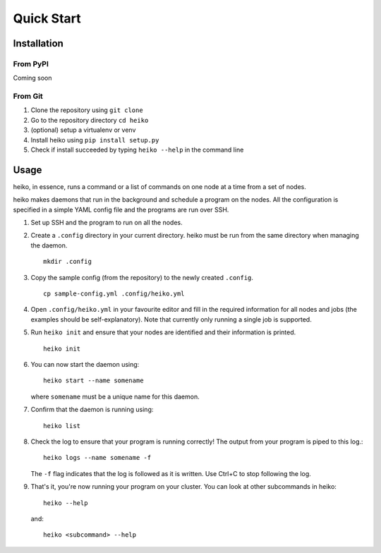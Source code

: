 .. _quick_start:

Quick Start
===========

Installation
------------

From PyPI
^^^^^^^^^

Coming soon

From Git
^^^^^^^^

1. Clone the repository using ``git clone``
2. Go to the repository directory ``cd heiko``
3. (optional) setup a virtualenv or venv
4. Install heiko using ``pip install setup.py``
5. Check if install succeeded by typing ``heiko --help`` in the command line

Usage
-----

heiko, in essence, runs a command or a list of commands on one node at a time
from a set of nodes.

heiko makes daemons that run in the background and schedule a program on the nodes.
All the configuration is specified in a simple YAML config file and the programs are
run over SSH.

1. Set up SSH and the program to run on all the nodes.
2. Create a ``.config`` directory in your current directory.
   heiko must be run from the same directory when managing the daemon.
   ::

        mkdir .config

3. Copy the sample config (from the
   repository) to the newly created ``.config``.
   ::

        cp sample-config.yml .config/heiko.yml

4. Open ``.config/heiko.yml`` in your favourite editor and fill in the required
   information for all nodes and jobs (the examples should be self-explanatory).
   Note that currently only running a single job is supported.
5. Run ``heiko init`` and ensure that your nodes are identified and their information
   is printed.
   ::

        heiko init

6. You can now start the daemon using::

        heiko start --name somename

   where ``somename`` must be a unique name for this daemon.
7. Confirm that the daemon is running using::

        heiko list

8. Check the log to ensure that your program is running correctly! The output
   from your program is piped to this log.::

        heiko logs --name somename -f

   The ``-f`` flag indicates that the log is followed as it is written. Use
   Ctrl+C to stop following the log.
9. That's it, you're now running your program on your cluster. You can look
   at other subcommands in heiko::

        heiko --help
    
   and::

        heiko <subcommand> --help